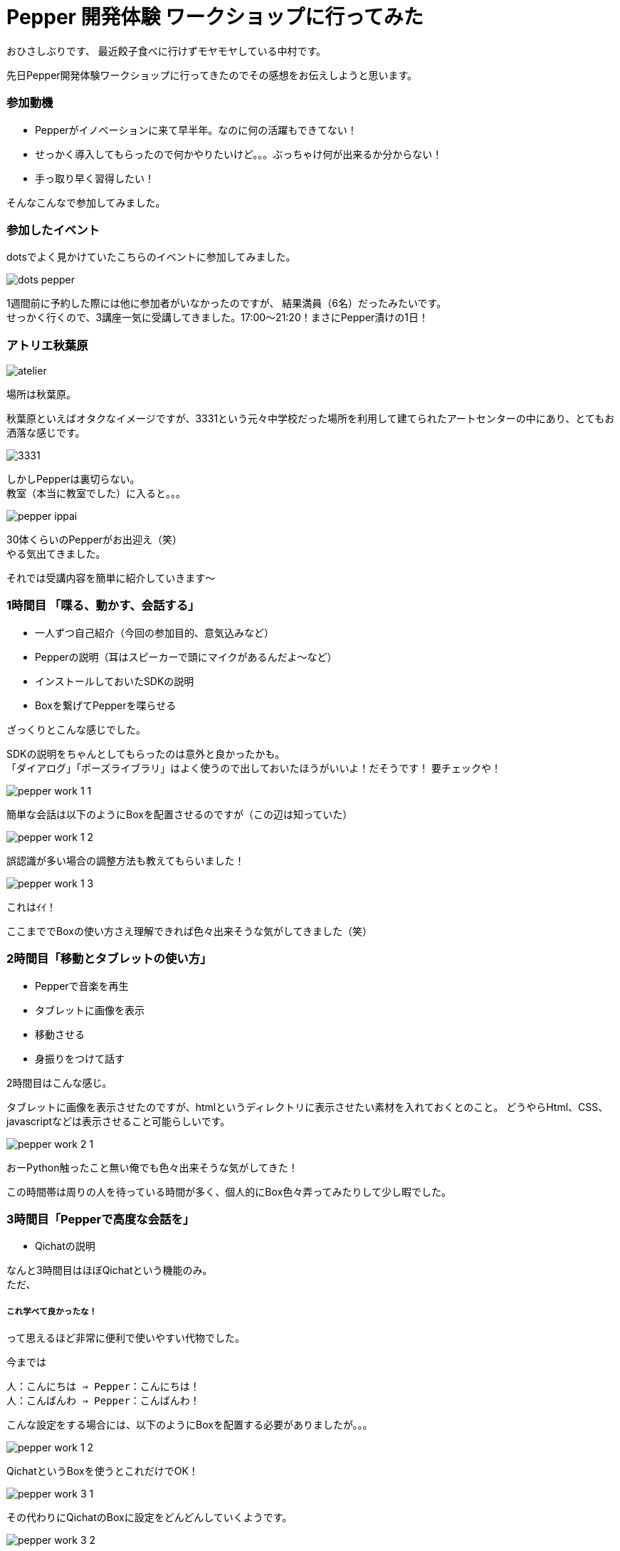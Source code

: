 = Pepper 開発体験 ワークショップに行ってみた
:published_at: 2016-11-11
:hp-alt-title: 
:hp-tags: Pepper,atelier-akihabara,Gyo-za,Nakamura

おひさしぶりです、
最近餃子食べに行けずモヤモヤしている中村です。

先日Pepper開発体験ワークショップに行ってきたのでその感想をお伝えしようと思います。

### 参加動機

- Pepperがイノベーションに来て早半年。なのに何の活躍もできてない！
- せっかく導入してもらったので何かやりたいけど。。。ぶっちゃけ何が出来るか分からない！
- 手っ取り早く習得したい！

そんなこんなで参加してみました。


### 参加したイベント

dotsでよく見かけていたこちらのイベントに参加してみました。

image::nakamura/dots_pepper.png[]

1週間前に予約した際には他に参加者がいなかったのですが、
結果満員（6名）だったみたいです。 + 
せっかく行くので、3講座一気に受講してきました。17:00〜21:20！まさにPepper漬けの1日！



### アトリエ秋葉原

image::nakamura/atelier.png[]


場所は秋葉原。

秋葉原といえばオタクなイメージですが、3331という元々中学校だった場所を利用して建てられたアートセンターの中にあり、とてもお洒落な感じです。

image::nakamura/3331.jpg[]


しかしPepperは裏切らない。 + 
教室（本当に教室でした）に入ると。。。


image::nakamura/pepper_ippai.png[]


30体くらいのPepperがお出迎え（笑） + 
やる気出てきました。

それでは受講内容を簡単に紹介していきます〜

### 1時間目 「喋る、動かす、会話する」

- 一人ずつ自己紹介（今回の参加目的、意気込みなど）
- Pepperの説明（耳はスピーカーで頭にマイクがあるんだよ〜など）
- インストールしておいたSDKの説明
- Boxを繋げてPepperを喋らせる

ざっくりとこんな感じでした。 + 


SDKの説明をちゃんとしてもらったのは意外と良かったかも。 + 
「ダイアログ」「ポーズライブラリ」はよく使うので出しておいたほうがいいよ！だそうです！ 要チェックや！

image::nakamura/pepper_work_1-1.png[]


簡単な会話は以下のようにBoxを配置させるのですが（この辺は知っていた）

image::nakamura/pepper_work_1-2.png[]


誤認識が多い場合の調整方法も教えてもらいました！

image::nakamura/pepper_work_1-3.png[]

これはｲｲ！


ここまででBoxの使い方さえ理解できれば色々出来そうな気がしてきました（笑）



### 2時間目「移動とタブレットの使い方」

- Pepperで音楽を再生
- タブレットに画像を表示
- 移動させる
- 身振りをつけて話す

2時間目はこんな感じ。

タブレットに画像を表示させたのですが、htmlというディレクトリに表示させたい素材を入れておくとのこと。
どうやらHtml、CSS、javascriptなどは表示させること可能らしいです。 + 

image::nakamura/pepper_work_2-1.png[]


おーPython触ったこと無い俺でも色々出来そうな気がしてきた！


この時間帯は周りの人を待っている時間が多く、個人的にBox色々弄ってみたりして少し暇でした。


### 3時間目「Pepperで高度な会話を」

- Qichatの説明

なんと3時間目はほぼQichatという機能のみ。 + 
ただ、

##### これ学べて良かったな！


って思えるほど非常に便利で使いやすい代物でした。


今までは
```
人：こんにちは ⇒ Pepper：こんにちは！
人：こんばんわ ⇒ Pepper：こんばんわ！
```

こんな設定をする場合には、以下のようにBoxを配置する必要がありましたが。。。

image::nakamura/pepper_work_1-2.png[]

QichatというBoxを使うとこれだけでOK！

image::nakamura/pepper_work_3-1.png[]

その代わりにQichatのBoxに設定をどんどんしていくようです。

image::nakamura/pepper_work_3-2.png[]

また分岐なども設定することができるようです。

image::nakamura/pepper_work_3-3.png[]

Boxでも同じことを設定することは可能だけどごちゃごちゃになるし大変だなー、そのあたりからPythonで書くのかなーと思っていたのですが、こんな便利な機能あるんですね！

特に便利と感じたのが、ワイルドカードや配列などが使えるということ。 + 
詳細を説明しだすとかなり長くなってしまうので、この辺でやめときますね（笑）



### 振り返り

少人数でのワークショップだったので気軽に質問もでき、実際にPepperを好きに動かしながら作業できるのはとても良いと思います。
（たまに発生するPepperが不機嫌になっても先生が速やかに交換してくれます） + 

そして＃1〜3まで一気に受講することをオススメします！ + 
基礎も大事だし、#3で学ぶQichatは超大事なので〜


またワークショップの教材も自由に使って良いとのこと、とてもありがたいです。 + 
せっかくなので社内でPepper勉強会をやってみようかと思っている今日この頃です。


image::nakamura/pepper_with_sensei.png[]



こちらからは以上です！

